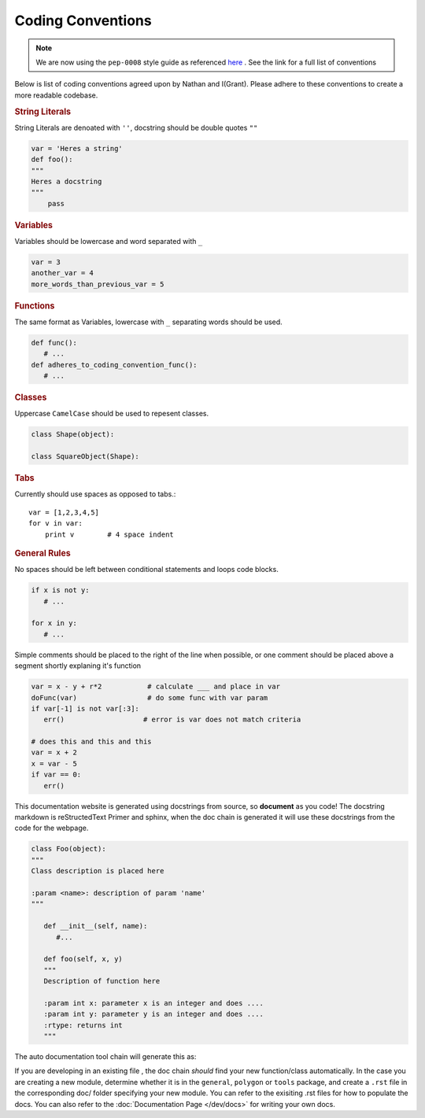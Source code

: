 ==========================
Coding Conventions
==========================

.. note::

   We are now using the ``pep-0008`` style guide as referenced `here`_ . See the link for a full list of conventions

Below is list of coding conventions agreed upon by Nathan and I(Grant). Please adhere to these conventions to create a more readable codebase.

.. rubric:: String Literals

String Literals are denoated with ``''``, docstring should be double quotes ``""``

.. code-block:: python

   var = 'Heres a string'
   def foo():
   """
   Heres a docstring
   """
       pass


.. rubric:: Variables

Variables should be lowercase and word separated with ``_`` 

.. code-block:: python

   var = 3
   another_var = 4
   more_words_than_previous_var = 5

.. rubric:: Functions

The same format as Variables, lowercase with ``_`` separating words should be used.

.. code-block:: python

   def func():
      # ...
   def adheres_to_coding_convention_func():
      # ...

.. rubric:: Classes

Uppercase ``CamelCase`` should be used to repesent classes.

.. code-block:: python

   class Shape(object):

   class SquareObject(Shape):

.. rubric:: Tabs

Currently should use spaces as opposed to tabs.::

    var = [1,2,3,4,5]
    for v in var:
        print v        # 4 space indent

.. rubric:: General Rules

No spaces should be left between conditional statements and loops code blocks.

.. code-block:: python

   if x is not y:
      # ...

   for x in y:
      # ...

Simple comments should be placed to the right of the line when possible, or one comment should be placed above a segment shortly explaning it's function

.. code-block:: python

   var = x - y + r*2           # calculate ___ and place in var
   doFunc(var)                 # do some func with var param
   if var[-1] is not var[:3]:      
      err()                   # error is var does not match criteria

   # does this and this and this
   var = x + 2
   x = var - 5
   if var == 0:
      err()


This documentation website is generated using docstrings from source, so **document** as you code! The docstring markdown is reStructedText Primer and sphinx, when the doc chain is generated it will use these docstrings from the code for the webpage. 

.. code-block:: python

   class Foo(object):
   """
   Class description is placed here

   :param <name>: description of param 'name'
   """
     
      def __init__(self, name):
         #...

      def foo(self, x, y)
      """
      Description of function here

      :param int x: parameter x is an integer and does ....
      :param int y: parameter y is an integer and does ....
      :rtype: returns int
      """

The auto documentation tool chain will generate this as:

.. py:class:: Foo
   :noindex:

   Class description is placed here

   :param name: description of param 'name'

   .. py:function:: foo(self, x, y)
      :noindex:

      Description of function here

      :param int x: parameter x is an integer and does...
      :param int y: parameter y is an integer and does...
      :rtype: returns int

If you are developing in an existing file , the doc chain *should* find your new function/class automatically. In the case you are creating a new module, determine whether it is in the ``general``, ``polygon`` or ``tools`` package, and create a ``.rst`` file in the corresponding doc/ folder specifying your new module. You can refer to the exisiting .rst files for how to populate the docs. You can also refer to the :doc:`Documentation Page </dev/docs>` for writing your own docs. 

.. _here: https://www.python.org/dev/peps/pep-0008/
